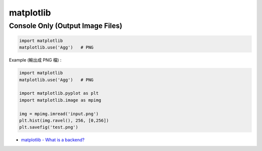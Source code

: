 ========================================
matplotlib
========================================

Console Only (Output Image Files)
========================================

.. code-block:: python

    import matplotlib
    matplotlib.use('Agg')   # PNG


Example (輸出成 PNG 檔) :

.. code-block:: python

    import matplotlib
    matplotlib.use('Agg')   # PNG

    import matplotlib.pyplot as plt
    import matplotlib.image as mpimg

    img = mpimg.imread('input.png')
    plt.hist(img.ravel(), 256, [0,256])
    plt.savefig('test.png')


* `matplotlib - What is a backend? <http://matplotlib.org/faq/usage_faq.html#what-is-a-backend>`_

